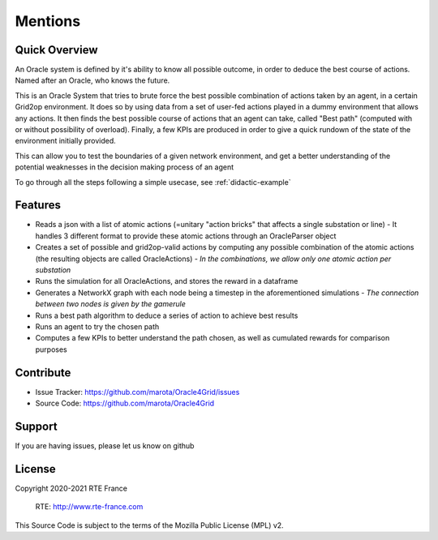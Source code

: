 Mentions
=========


Quick Overview
------------------

An Oracle system is defined by it's ability to know all possible outcome,
in order to deduce the best course of actions. Named after an Oracle, who knows the future.

This is an Oracle System that tries to brute force the best possible combination of actions taken by an agent, in a certain Grid2op environment.
It does so by using data from a set of user-fed actions played in a dummy environment that allows any actions.
It then finds the best possible course of actions that an agent can take, called "Best path" (computed with or without possibility of overload).
Finally, a few KPIs are produced in order to give a quick rundown of the state of the environment initially provided.

This can allow you to test the boundaries of a given network environment, and get a better understanding of the potential weaknesses
in the decision making process of an agent

To go through all the steps following a simple usecase, see :ref:`didactic-example`

Features
----------

- Reads a json with a list of atomic actions (=unitary "action bricks" that affects a single substation or line) - It handles 3 different format to provide these atomic actions through an OracleParser object
- Creates a set of possible and grid2op-valid actions by computing any possible combination of the atomic actions (the resulting objects are called OracleActions) - *In the combinations, we allow only one atomic action per substation*
- Runs the simulation for all OracleActions, and stores the reward in a dataframe
- Generates a NetworkX graph with each node being a timestep in the aforementioned simulations - *The connection between two nodes is given by the gamerule*
- Runs a best path algorithm to deduce a series of action to achieve best results
- Runs an agent to try the chosen path
- Computes a few KPIs to better understand the path chosen, as well as cumulated rewards for comparison purposes

Contribute
-------------

- Issue Tracker: https://github.com/marota/Oracle4Grid/issues
- Source Code: https://github.com/marota/Oracle4Grid

Support
----------

If you are having issues, please let us know on github

License
---------
Copyright 2020-2021 RTE France

    RTE: http://www.rte-france.com

This Source Code is subject to the terms of the Mozilla Public License (MPL) v2.

